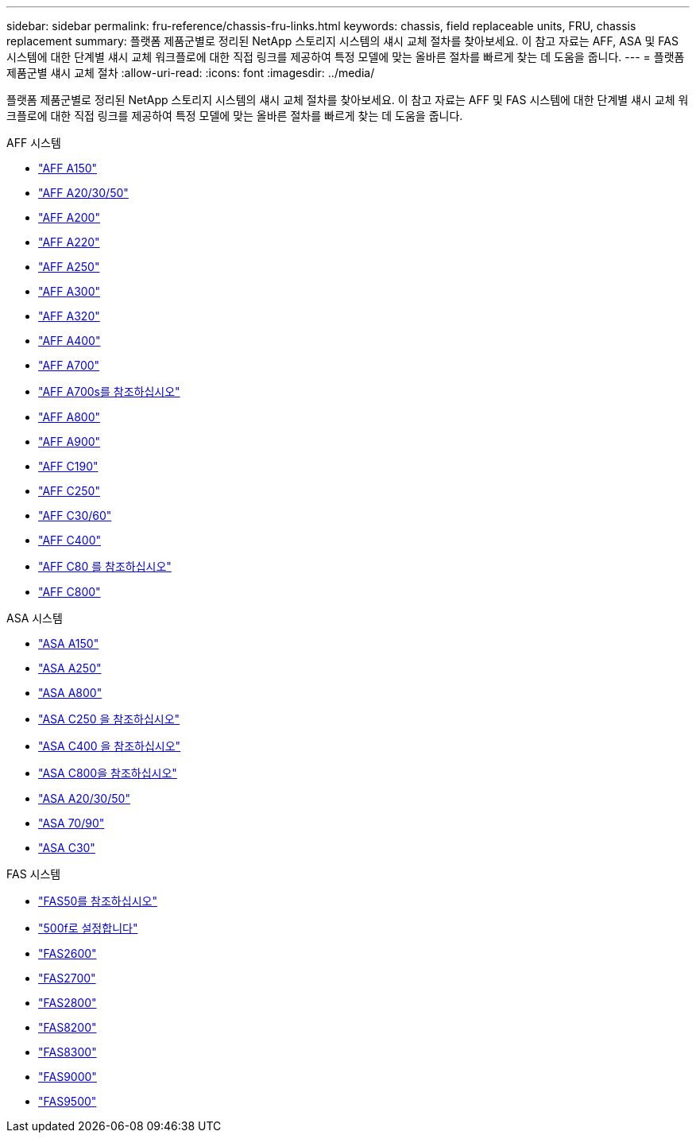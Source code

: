 ---
sidebar: sidebar 
permalink: fru-reference/chassis-fru-links.html 
keywords: chassis, field replaceable units, FRU, chassis replacement 
summary: 플랫폼 제품군별로 정리된 NetApp 스토리지 시스템의 섀시 교체 절차를 찾아보세요.  이 참고 자료는 AFF, ASA 및 FAS 시스템에 대한 단계별 섀시 교체 워크플로에 대한 직접 링크를 제공하여 특정 모델에 맞는 올바른 절차를 빠르게 찾는 데 도움을 줍니다. 
---
= 플랫폼 제품군별 섀시 교체 절차
:allow-uri-read: 
:icons: font
:imagesdir: ../media/


[role="lead"]
플랫폼 제품군별로 정리된 NetApp 스토리지 시스템의 섀시 교체 절차를 찾아보세요.  이 참고 자료는 AFF 및 FAS 시스템에 대한 단계별 섀시 교체 워크플로에 대한 직접 링크를 제공하여 특정 모델에 맞는 올바른 절차를 빠르게 찾는 데 도움을 줍니다.

[role="tabbed-block"]
====
.AFF 시스템
--
* link:../a150/chassis-replace-overview.html["AFF A150"]
* link:../a20-30-50/chassis-replace-workflow.html["AFF A20/30/50"]
* link:../a200/chassis-replace-overview.html["AFF A200"]
* link:../a220/chassis-replace-overview.html["AFF A220"]
* link:../a250/chassis-replace-overview.html["AFF A250"]
* link:../a300/chassis-replace-overview.html["AFF A300"]
* link:../a320/chassis-replace-overview.html["AFF A320"]
* link:../a400/chassis-replace-overview.html["AFF A400"]
* link:../a700/chassis-replace-overview.html["AFF A700"]
* link:../a700s/chassis-replace-overview.html["AFF A700s를 참조하십시오"]
* link:../a800/chassis-replace-overview.html["AFF A800"]
* link:../a900/chassis_replace_overview.html["AFF A900"]
* link:../c190/chassis-replace-overview.html["AFF C190"]
* link:../c250/chassis-replace-overview.html["AFF C250"]
* link:../c30-60/chassis-replace-workflow.html["AFF C30/60"]
* link:../c400/chassis-replace-overview.html["AFF C400"]
* link:../c80/chassis-replace-workflow.html["AFF C80 를 참조하십시오"]
* link:../c800/chassis-replace-overview.html["AFF C800"]


--
.ASA 시스템
--
* link:../asa150/chassis-replace-overview.html["ASA A150"]
* link:../asa250/chassis-replace-overview.html["ASA A250"]
* link:../asa800/chassis-replace-overview.html["ASA A800"]
* link:../asa-c250/chassis-replace-overview.html["ASA C250 을 참조하십시오"]
* link:../asa-c400/chassis-replace-overview.html["ASA C400 을 참조하십시오"]
* link:../asa-c800/chassis-replace-overview.html["ASA C800을 참조하십시오"]
* link:../asa-r2-a20-30-50/chassis-replace-workflow.html["ASA A20/30/50"]
* link:../asa-r2-70-90/chassis-replace-workflow.html["ASA 70/90"]
* link:../asa-r2-c30/chassis-replace-workflow.html["ASA C30"]


--
.FAS 시스템
--
* link:../fas50/chassis-replace-workflow.html["FAS50를 참조하십시오"]
* link:../fas500f/chassis-replace-overview.html["500f로 설정합니다"]
* link:../fas2600/chassis-replace-overview.html["FAS2600"]
* link:../fas2700/chassis-replace-overview.html["FAS2700"]
* link:../fas2800/chassis-replace-overview.html["FAS2800"]
* link:../fas8200/chassis-replace-overview.html["FAS8200"]
* link:../fas8300/chassis-replace-overview.html["FAS8300"]
* link:../fas9000/chassis-replace-overview.html["FAS9000"]
* link:../fas9500/chassis_replace_overview.html["FAS9500"]


--
====